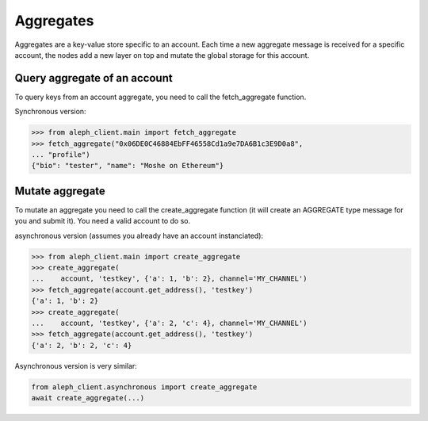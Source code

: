 .. _aggregates:

==========
Aggregates
==========

Aggregates are a key-value store specific to an account.
Each time a new aggregate message is received for a specific account, the
nodes add a new layer on top and mutate the global storage for this account.

Query aggregate of an account
-----------------------------

To query keys from an account aggregate, you need to call the fetch_aggregate function.

Synchronous version:

.. code-block:: python3

    >>> from aleph_client.main import fetch_aggregate
    >>> fetch_aggregate("0x06DE0C46884EbFF46558Cd1a9e7DA6B1c3E9D0a8",
    ... "profile")
    {"bio": "tester", "name": "Moshe on Ethereum"} 


Mutate aggregate
----------------

To mutate an aggregate you need to call the create_aggregate function (it will create
an AGGREGATE type message for you and submit it). You need a valid account to do so.

asynchronous version (assumes you already have an account instanciated):

.. code-block:: python3

    >>> from aleph_client.main import create_aggregate
    >>> create_aggregate(
    ...    account, 'testkey', {'a': 1, 'b': 2}, channel='MY_CHANNEL')
    >>> fetch_aggregate(account.get_address(), 'testkey')
    {'a': 1, 'b': 2}
    >>> create_aggregate(
    ...    account, 'testkey', {'a': 2, 'c': 4}, channel='MY_CHANNEL')
    >>> fetch_aggregate(account.get_address(), 'testkey')
    {'a': 2, 'b': 2, 'c': 4}

Asynchronous version is very similar:

.. code-block:: python3

    from aleph_client.asynchronous import create_aggregate
    await create_aggregate(...)
